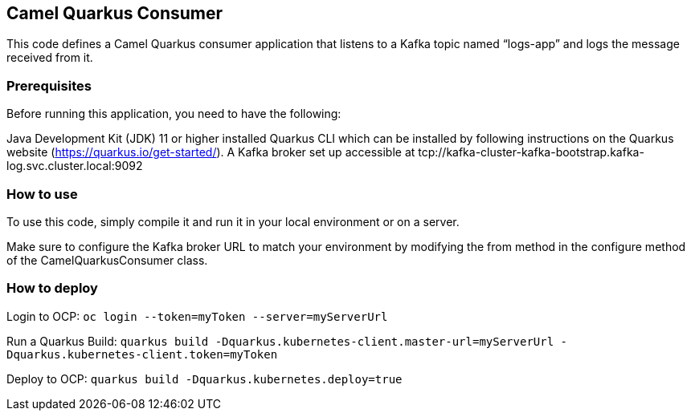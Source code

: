 == Camel Quarkus Consumer

This code defines a Camel Quarkus consumer application that listens to a
Kafka topic named "`logs-app`" and logs the message received from it.

=== Prerequisites

Before running this application, you need to have the following:

Java Development Kit (JDK) 11 or higher installed Quarkus CLI which can
be installed by following instructions on the Quarkus website
(https://quarkus.io/get-started/). A Kafka broker set up accessible at
tcp://kafka-cluster-kafka-bootstrap.kafka-log.svc.cluster.local:9092

=== How to use

To use this code, simply compile it and run it in your local environment
or on a server.

Make sure to configure the Kafka broker URL to match your environment by
modifying the from method in the configure method of the
CamelQuarkusConsumer class.

=== How to deploy

Login to OCP: `+oc login --token=myToken --server=myServerUrl+`

Run a Quarkus Build:
`+quarkus build -Dquarkus.kubernetes-client.master-url=myServerUrl -Dquarkus.kubernetes-client.token=myToken+`

Deploy to OCP: `+quarkus build -Dquarkus.kubernetes.deploy=true+`
